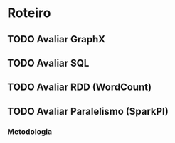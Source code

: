 * Roteiro

** TODO Avaliar GraphX

** TODO Avaliar SQL

** TODO Avaliar RDD (WordCount)

** TODO Avaliar Paralelismo (SparkPI)
*** Metodologia
